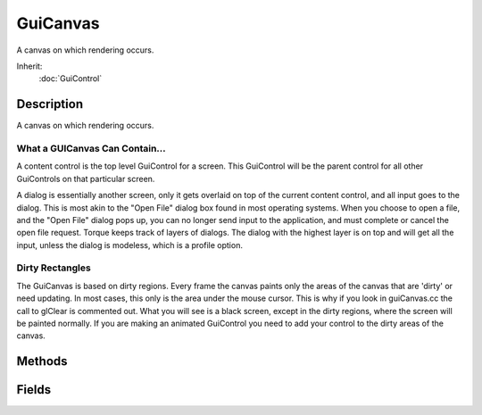 GuiCanvas
=========

A canvas on which rendering occurs.

Inherit:
	:doc:`GuiControl`

Description
-----------

A canvas on which rendering occurs.

What a GUICanvas Can Contain...
~~~~~~~~~~~~~~~~~~~~~~~~~~~~~~~

A content control is the top level GuiControl for a screen. This GuiControl will be the parent control for all other GuiControls on that particular screen.

A dialog is essentially another screen, only it gets overlaid on top of the current content control, and all input goes to the dialog. This is most akin to the "Open File" dialog box found in most operating systems. When you choose to open a file, and the "Open File" dialog pops up, you can no longer send input to the application, and must complete or cancel the open file request. Torque keeps track of layers of dialogs. The dialog with the highest layer is on top and will get all the input, unless the dialog is modeless, which is a profile option.

Dirty Rectangles
~~~~~~~~~~~~~~~~

The GuiCanvas is based on dirty regions. Every frame the canvas paints only the areas of the canvas that are 'dirty' or need updating. In most cases, this only is the area under the mouse cursor. This is why if you look in guiCanvas.cc the call to glClear is commented out. What you will see is a black screen, except in the dirty regions, where the screen will be painted normally. If you are making an animated GuiControl you need to add your control to the dirty areas of the canvas.

Methods
-------

.. cpp:function:: Point2I GuiCanvas::clientToScreen(Point2I coordinate)

	Translate a coordinate from canvas window-space to screen-space.

	:param coordinate: The coordinate in window-space.

	:return: The given coordinate translated to screen-space. 

.. cpp:function:: void GuiCanvas::cursorOff()

	Turns on the mouse off.

	Example::

		Canvas.cursorOff();

.. cpp:function:: void GuiCanvas::cursorOn()

	Turns on the mouse cursor.

	Example::

		Canvas.cursorOn();

.. cpp:function:: int GuiCanvas::findFirstMatchingMonitor(string name)

	Find the first monitor index that matches the given name. The actual match algorithm depends on the implementation.

	:param name: The name to search for.

	:return: The number of monitors attached to the system, including the default monoitor. 

.. cpp:function:: int GuiCanvas::getContent()

	Get the GuiControl which is being used as the content.

	:return: ID of current content control 

	Example::

		Canvas.getContent();

.. cpp:function:: Point2I GuiCanvas::getCursorPos()

	Get the current position of the cursor.

	:param param: Description

	:return: Screen coordinates of mouse cursor, in format "X Y" 

	Example::

		%cursorPos = Canvas.getCursorPos();

.. cpp:function:: Point2I GuiCanvas::getExtent()

	Returns the dimensions of the canvas. Reimplemented from GuiControl .

	:return: Width and height of canvas. Formatted as numerical values in a single string "# #" 

	Example::

		%extent = Canvas.getExtent();

.. cpp:function:: string GuiCanvas::getMode(int modeId)

	Gets information on the specified mode of this device.

	:param modeId: Index of the mode to get data from.

	:return: A video mode string given an adapter and mode index.

.. cpp:function:: int GuiCanvas::getModeCount()

	Gets the number of modes available on this device.

	:param param: Description

	:return: The number of video modes supported by the device 

	Example::

		%modeCount = Canvas.getModeCount()

.. cpp:function:: int GuiCanvas::getMonitorCount()

	Gets the number of monitors attached to the system.

	:return: The number of monitors attached to the system, including the default monoitor. 

.. cpp:function:: string GuiCanvas::getMonitorName(int index)

	Gets the name of the requested monitor.

	:param index: The monitor index.

	:return: The name of the requested monitor. 

.. cpp:function:: RectI GuiCanvas::getMonitorRect(int index)

	Gets the region of the requested monitor.

	:param index: The monitor index.

	:return: The rectangular region of the requested monitor. 

.. cpp:function:: int GuiCanvas::getMouseControl()

	Gets the gui control under the mouse.

	:return: ID of the gui control, if one was found. NULL otherwise 

	Example::

		%underMouse = Canvas.getMouseControl();

.. cpp:function:: string GuiCanvas::getVideoMode()

	Gets the current screen mode as a string. The return string will contain 5 values (width, height, fullscreen, bitdepth, refreshRate). You will need to parse out each one for individual use.

	:return: String formatted with screen width, screen height, screen mode, bit depth, and refresh rate. 

	Example::

		%screenWidth = getWord(Canvas.getVideoMode(), 0);
		%screenHeight = getWord(Canvas.getVideoMode(), 1);
		%isFullscreen = getWord(Canvas.getVideoMode(), 2);
		%bitdepth = getWord(Canvas.getVideoMode(), 3);
		%refreshRate = getWord(Canvas.getVideoMode(), 4);

.. cpp:function:: Point2I GuiCanvas::getWindowPosition()

	Get the current position of the platform window associated with the canvas.

	:return: The window position of the canvas in screen-space. 

.. cpp:function:: void GuiCanvas::hideCursor()

	Disable rendering of the cursor.

	Example::

		Canvas.hideCursor();

.. cpp:function:: bool GuiCanvas::isCursorOn()

	Determines if mouse cursor is enabled.

	:return: Returns true if the cursor is on. 

	Example::

		// Is cursor on?if(Canvas.isCursorOn())
		   echo("Canvas cursor is on");

.. cpp:function:: bool GuiCanvas::isCursorShown()

	Determines if mouse cursor is rendering.

	:return: Returns true if the cursor is rendering. 

	Example::

		// Is cursor rendering?if(Canvas.isCursorShown())
		   echo("Canvas cursor is rendering");

.. cpp:function:: bool GuiCanvas::isFullscreen()

	Is this canvas currently fullscreen?

.. cpp:function:: bool GuiCanvas::isMaximized()


.. cpp:function:: bool GuiCanvas::isMinimized()


.. cpp:function:: void GuiCanvas::maximizeWindow()

	maximize this canvas' window.

.. cpp:function:: void GuiCanvas::minimizeWindow()

	minimize this canvas' window.

.. cpp:function:: void GuiCanvas::popDialog(GuiControl ctrl)

	Removes a specific dialog control.

	:param ctrl: Dialog to pop

	Example::

		Canvas.popDialog(RecordingsDlg);

.. cpp:function:: void GuiCanvas::popDialog()

	Removes a dialog at the front most layer.

	Example::

		// Pops whatever is on layer 0
		Canvas.popDialog();

.. cpp:function:: void GuiCanvas::popLayer()

	Removes the top most layer of dialogs.

	Example::

		Canvas.popLayer();

.. cpp:function:: void GuiCanvas::popLayer(S32 layer)

	Removes a specified layer of dialogs.

	:param layer: Number of the layer to pop

	Example::

		Canvas.popLayer(1);

.. cpp:function:: void GuiCanvas::pushDialog(GuiControl ctrl, int layer, bool center)

	Adds a dialog control onto the stack of dialogs.

	:param ctrl: Dialog to add
	:param layer: Layer to put dialog on (optional)
	:param center: True to center dialog on canvas (optional)

	Example::

		Canvas.pushDialog(RecordingsDlg);

.. cpp:function:: void GuiCanvas::renderFront(bool enable)

	This turns on/off front-buffer rendering.

	:param enable: True if all rendering should be done to the front buffer

	Example::

		Canvas.renderFront(false);

.. cpp:function:: void GuiCanvas::repaint(int elapsedMS)

	Force canvas to redraw. If the elapsed time is greater than the time since the last paint then the repaint will be skipped.

	:param elapsedMS: The optional elapsed time in milliseconds.

	Example::

		Canvas.repaint();

.. cpp:function:: void GuiCanvas::reset()

	Reset the update regions for the canvas.

	Example::

		Canvas.reset();

.. cpp:function:: void GuiCanvas::restoreWindow()

	restore this canvas' window.

.. cpp:function:: Point2I GuiCanvas::screenToClient(Point2I coordinate)

	Translate a coordinate from screen-space to canvas window-space.

	:param coordinate: The coordinate in screen-space.

	:return: The given coordinate translated to window-space. 

.. cpp:function:: void GuiCanvas::setContent(GuiControl ctrl)

	Set the content of the canvas to a specified control.

	:param ctrl: ID or name of GuiControl to set content to

	Example::

		Canvas.setContent(PlayGui);

.. cpp:function:: void GuiCanvas::setCursor(GuiCursor cursor)

	Sets the cursor for the canvas.

	:param cursor: Name of the GuiCursor to use

	Example::

		Canvas.setCursor("DefaultCursor");

.. cpp:function:: bool GuiCanvas::setCursorPos(Point2I pos)

	Sets the position of the cursor.

	:param pos: Point, in screenspace for the cursor. Formatted as ("x y")

	Example::

		Canvas.setCursorPos("0 0");

.. cpp:function:: bool GuiCanvas::setCursorPos(F32 posX, F32 posY)

	Sets the position of the cursor.

	:param posX: X-coordinate, in screenspace for the cursor.
	:param posY: Y-coordinate, in screenspace for the cursor.

	Example::

		Canvas.setCursorPos(0,0);

.. cpp:function:: void GuiCanvas::setFocus()

	Claim OS input focus for this canvas' window.

.. cpp:function:: void GuiCanvas::setVideoMode(int width, int height, bool fullscreen)

	Change the video mode of this canvas. This method has the side effect of setting the $pref::Video::mode to the new values.

	:param width: The screen width to set.
	:param height: The screen height to set.
	:param fullscreen: Specify true to run fullscreen or false to run in a window
	:param bitDepth: [optional] The desired bit-depth. Defaults to the current setting. This parameter is ignored if you are running in a window.
	:param refreshRate: [optional] The desired refresh rate. Defaults to the current setting. This parameter is ignored if you are running in a window
	:param antialiasLevel: [optional] The level of anti-aliasing to apply 0 = none

.. cpp:function:: void GuiCanvas::setWindowPosition(Point2I position)

	Set the position of the platform window associated with the canvas.

	:param position: The new position of the window in screen-space.

.. cpp:function:: void GuiCanvas::setWindowTitle(string newTitle)

	Change the title of the OS window.

	:param newTitle: String containing the new name

	Example::

		Canvas.setWindowTitle("Documentation Rocks!");

.. cpp:function:: void GuiCanvas::showCursor()

	Enable rendering of the cursor.

	Example::

		Canvas.showCursor();

.. cpp:function:: void GuiCanvas::toggleFullscreen()

	toggle canvas from fullscreen to windowed mode or back.

	Example::

		// If we are in windowed mode, the following will put is in fullscreen
		Canvas.toggleFullscreen();

Fields
------


.. cpp:member:: bool  GuiCanvas::alwaysHandleMouseButtons

	Deal with mouse buttons, even if the cursor is hidden.

.. cpp:member:: int  GuiCanvas::numFences

	The number of GFX fences to use.
